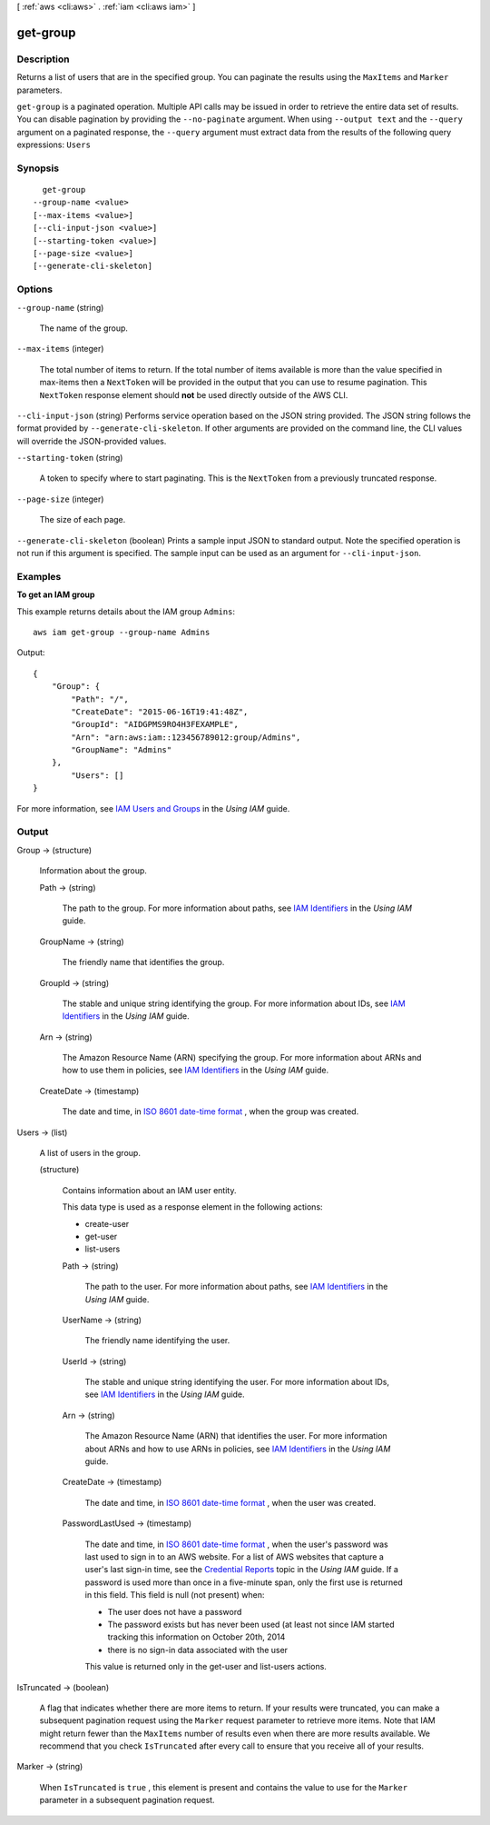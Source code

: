 [ :ref:`aws <cli:aws>` . :ref:`iam <cli:aws iam>` ]

.. _cli:aws iam get-group:


*********
get-group
*********



===========
Description
===========



Returns a list of users that are in the specified group. You can paginate the results using the ``MaxItems`` and ``Marker`` parameters. 



``get-group`` is a paginated operation. Multiple API calls may be issued in order to retrieve the entire data set of results. You can disable pagination by providing the ``--no-paginate`` argument.
When using ``--output text`` and the ``--query`` argument on a paginated response, the ``--query`` argument must extract data from the results of the following query expressions: ``Users``


========
Synopsis
========

::

    get-group
  --group-name <value>
  [--max-items <value>]
  [--cli-input-json <value>]
  [--starting-token <value>]
  [--page-size <value>]
  [--generate-cli-skeleton]




=======
Options
=======

``--group-name`` (string)


  The name of the group.

  

``--max-items`` (integer)
 

  The total number of items to return. If the total number of items available is more than the value specified in max-items then a ``NextToken`` will be provided in the output that you can use to resume pagination. This ``NextToken`` response element should **not** be used directly outside of the AWS CLI.

   

``--cli-input-json`` (string)
Performs service operation based on the JSON string provided. The JSON string follows the format provided by ``--generate-cli-skeleton``. If other arguments are provided on the command line, the CLI values will override the JSON-provided values.

``--starting-token`` (string)
 

  A token to specify where to start paginating. This is the ``NextToken`` from a previously truncated response.

   

``--page-size`` (integer)
 

  The size of each page.

   

  

  

``--generate-cli-skeleton`` (boolean)
Prints a sample input JSON to standard output. Note the specified operation is not run if this argument is specified. The sample input can be used as an argument for ``--cli-input-json``.



========
Examples
========

**To get an IAM group**

This example returns details about the IAM group ``Admins``::

  aws iam get-group --group-name Admins

Output::

  {
      "Group": {
          "Path": "/",
          "CreateDate": "2015-06-16T19:41:48Z",
          "GroupId": "AIDGPMS9RO4H3FEXAMPLE",
          "Arn": "arn:aws:iam::123456789012:group/Admins",
          "GroupName": "Admins"
      },
	  "Users": []
  }

For more information, see `IAM Users and Groups`_ in the *Using IAM* guide.

.. _`IAM Users and Groups`: http://docs.aws.amazon.com/IAM/latest/UserGuide/Using_WorkingWithGroupsAndUsers.html

======
Output
======

Group -> (structure)

  

  Information about the group.

  

  Path -> (string)

    

    The path to the group. For more information about paths, see `IAM Identifiers`_ in the *Using IAM* guide. 

    

    

  GroupName -> (string)

    

    The friendly name that identifies the group.

    

    

  GroupId -> (string)

    

    The stable and unique string identifying the group. For more information about IDs, see `IAM Identifiers`_ in the *Using IAM* guide. 

    

    

  Arn -> (string)

    

    The Amazon Resource Name (ARN) specifying the group. For more information about ARNs and how to use them in policies, see `IAM Identifiers`_ in the *Using IAM* guide. 

    

    

  CreateDate -> (timestamp)

    

    The date and time, in `ISO 8601 date-time format`_ , when the group was created.

    

    

  

Users -> (list)

  

  A list of users in the group.

  

  (structure)

    

    Contains information about an IAM user entity.

     

    This data type is used as a response element in the following actions:

     

     
    *  create-user   
     
    *  get-user   
     
    *  list-users   
     

    

    Path -> (string)

      

      The path to the user. For more information about paths, see `IAM Identifiers`_ in the *Using IAM* guide.

      

      

    UserName -> (string)

      

      The friendly name identifying the user.

      

      

    UserId -> (string)

      

      The stable and unique string identifying the user. For more information about IDs, see `IAM Identifiers`_ in the *Using IAM* guide.

      

      

    Arn -> (string)

      

      The Amazon Resource Name (ARN) that identifies the user. For more information about ARNs and how to use ARNs in policies, see `IAM Identifiers`_ in the *Using IAM* guide. 

      

      

    CreateDate -> (timestamp)

      

      The date and time, in `ISO 8601 date-time format`_ , when the user was created.

      

      

    PasswordLastUsed -> (timestamp)

      

      The date and time, in `ISO 8601 date-time format`_ , when the user's password was last used to sign in to an AWS website. For a list of AWS websites that capture a user's last sign-in time, see the `Credential Reports`_ topic in the *Using IAM* guide. If a password is used more than once in a five-minute span, only the first use is returned in this field. This field is null (not present) when:

       

       
      * The user does not have a password 
       
      * The password exists but has never been used (at least not since IAM started tracking this information on October 20th, 2014 
       
      * there is no sign-in data associated with the user 
       

       

      This value is returned only in the  get-user and  list-users actions. 

      

      

    

  

IsTruncated -> (boolean)

  

  A flag that indicates whether there are more items to return. If your results were truncated, you can make a subsequent pagination request using the ``Marker`` request parameter to retrieve more items. Note that IAM might return fewer than the ``MaxItems`` number of results even when there are more results available. We recommend that you check ``IsTruncated`` after every call to ensure that you receive all of your results.

  

  

Marker -> (string)

  

  When ``IsTruncated`` is ``true`` , this element is present and contains the value to use for the ``Marker`` parameter in a subsequent pagination request.

  

  



.. _ISO 8601 date-time format: http://www.iso.org/iso/iso8601
.. _Credential Reports: http://docs.aws.amazon.com/IAM/latest/UserGuide/credential-reports.html
.. _IAM Identifiers: http://docs.aws.amazon.com/IAM/latest/UserGuide/Using_Identifiers.html
